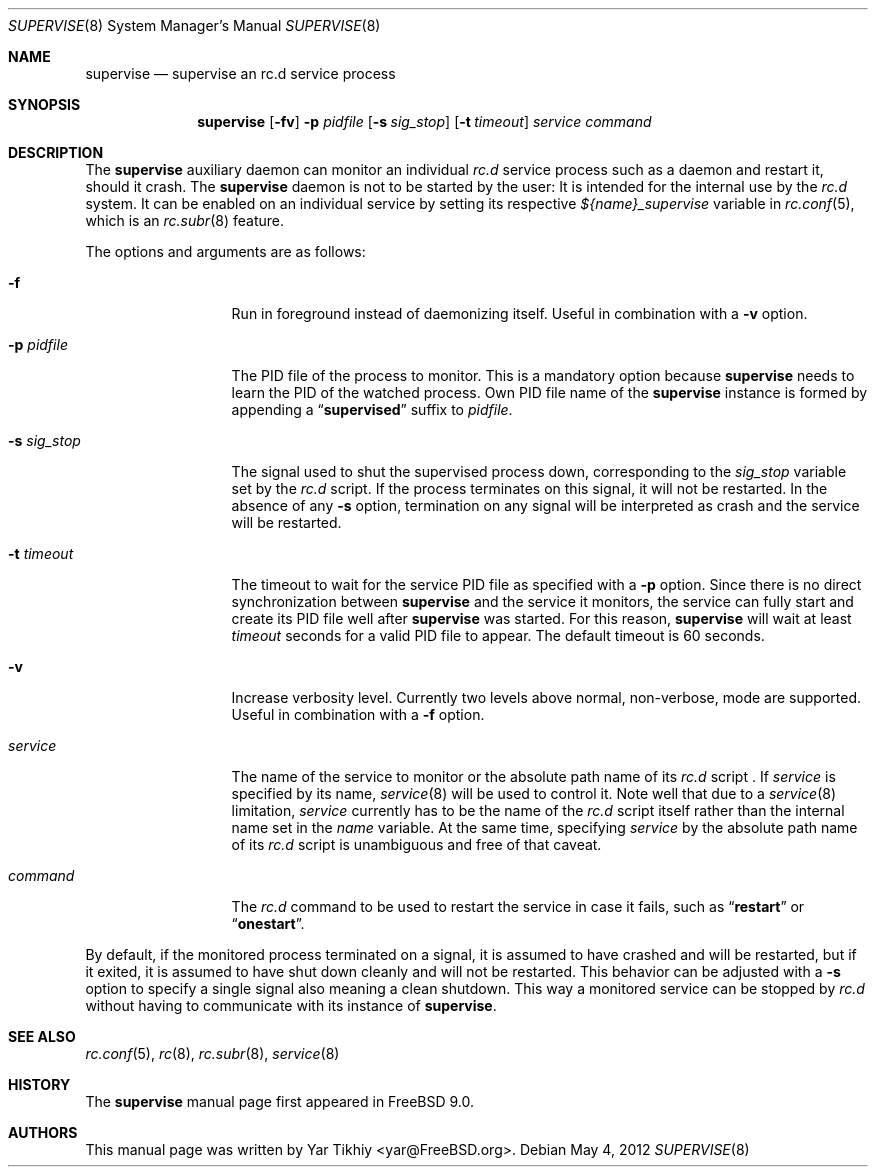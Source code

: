 .\" Copyright (c) 2012 Yar Tikhiy
.\" All rights reserved.
.\"
.\" Redistribution and use in source and binary forms, with or without
.\" modification, are permitted provided that the following conditions
.\" are met:
.\" 1. Redistributions of source code must retain the above copyright
.\"    notice, this list of conditions and the following disclaimer.
.\" 2. Redistributions in binary form must reproduce the above copyright
.\"    notice, this list of conditions and the following disclaimer in the
.\"    documentation and/or other materials provided with the distribution.
.\"
.\" THIS SOFTWARE IS PROVIDED BY THE AUTHOR AND CONTRIBUTORS ``AS IS'' AND
.\" ANY EXPRESS OR IMPLIED WARRANTIES, INCLUDING, BUT NOT LIMITED TO, THE
.\" IMPLIED WARRANTIES OF MERCHANTABILITY AND FITNESS FOR A PARTICULAR PURPOSE
.\" ARE DISCLAIMED.  IN NO EVENT SHALL THE AUTHOR OR CONTRIBUTORS BE LIABLE
.\" FOR ANY DIRECT, INDIRECT, INCIDENTAL, SPECIAL, EXEMPLARY, OR CONSEQUENTIAL
.\" DAMAGES (INCLUDING, BUT NOT LIMITED TO, PROCUREMENT OF SUBSTITUTE GOODS
.\" OR SERVICES; LOSS OF USE, DATA, OR PROFITS; OR BUSINESS INTERRUPTION)
.\" HOWEVER CAUSED AND ON ANY THEORY OF LIABILITY, WHETHER IN CONTRACT, STRICT
.\" LIABILITY, OR TORT (INCLUDING NEGLIGENCE OR OTHERWISE) ARISING IN ANY WAY
.\" OUT OF THE USE OF THIS SOFTWARE, EVEN IF ADVISED OF THE POSSIBILITY OF
.\" SUCH DAMAGE.
.\"
.\" $FreeBSD$
.\"
.Dd May 4, 2012
.Dt SUPERVISE 8
.Os
.Sh NAME
.Nm supervise
.Nd "supervise an rc.d service process"
.Sh SYNOPSIS
.Nm
.Op Fl fv
.Fl p Ar pidfile
.Op Fl s Ar sig_stop
.Op Fl t Ar timeout
.Ar service
.Ar command
.Sh DESCRIPTION
The
.Nm
auxiliary daemon can monitor an individual
.Pa rc.d
service process such as a daemon and restart it, should it crash.
The
.Nm
daemon is not to be started by the user:
It is intended for the internal use by the
.Pa rc.d
system.
It can be enabled on an individual service by setting its
respective
.Va ${name}_supervise
variable in
.Xr rc.conf 5 ,
which is an
.Xr rc.subr 8
feature.
.Pp
The options and arguments are as follows:
.Bl -tag -width ".Fl s Ar sig_stop"
.It Fl f
Run in foreground instead of daemonizing itself.
Useful in combination with a
.Fl v
option.
.It Fl p Ar pidfile
The PID file of the process to monitor.
This is a mandatory option because
.Nm
needs to learn the PID of the watched process.
Own PID file name of the
.Nm
instance is formed by appending a
.Dq Li supervised
suffix to
.Ar pidfile .
.It Fl s Ar sig_stop
The signal used to shut the supervised process down,
corresponding to the
.Va sig_stop
variable set by the
.Pa rc.d
script.
If the process terminates on this signal, it will not be restarted.
In the absence of any
.Fl s
option, termination on any signal will be interpreted as crash and
the service will be restarted.
.It Fl t Ar timeout
The timeout to wait for the service PID file as specified with a
.Fl p
option.
Since there is no direct synchronization between
.Nm
and the service it monitors, the service can fully start and create
its PID file well after
.Nm
was started.
For this reason,
.Nm
will wait at least
.Ar timeout
seconds for a valid PID file to appear.
The default timeout is 60 seconds.
.It Fl v
Increase verbosity level.
Currently two levels above normal, non-verbose, mode are supported.
Useful in combination with a
.Fl f
option.
.It Ar service
The name of the service to monitor or the absolute path name
of its
.Pa rc.d
script .
If
.Ar service
is specified by its name,
.Xr service 8
will be used to control it.
Note well that due to a
.Xr service 8
limitation,
.Ar service 
currently has to be the name of the
.Pa rc.d
script itself rather than the internal name set in the
.Va name
variable.
At the same time, specifying
.Ar service
by the absolute path name of its
.Pa rc.d
script is unambiguous and free of that caveat.
.It Ar command
The
.Pa rc.d
command to be used to restart the service in case it fails,
such as
.Dq Li restart
or
.Dq Li onestart .
.El
.Pp
By default, if the monitored process terminated on a signal,
it is assumed to have crashed and will be restarted, but if
it exited, it is assumed to have shut down cleanly and will
not be restarted.
This behavior can be adjusted with a
.Fl s
option to specify a single signal also meaning a clean shutdown.
This way a monitored service can be stopped by
.Pa rc.d
without having to communicate with its instance of
.Nm .
.Sh SEE ALSO
.Xr rc.conf 5 ,
.Xr rc 8 ,
.Xr rc.subr 8 ,
.Xr service 8
.Sh HISTORY
The
.Nm
manual page first appeared in
.Fx 9.0 .
.Sh AUTHORS
This
manual page was written by
.An Yar Tikhiy Aq yar@FreeBSD.org .
